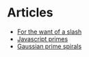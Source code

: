 #+TITLE:
* Articles
  - [[file:for-the-want-of-a-slash.org][For the want of a slash]]
  - [[file:javascript-primes.org][Javascript primes]]
  - [[file:gaussian-prime-spirals.org][Gaussian prime spirals]]

* To Do                                                            :noexport:
** DONE Make css responsive
   CLOSED: [2015-11-14 Sat 00:02]
** TODO write CV
** TODO Write about Eratosthenes' seive
   Begun: [[return-to-javascript-primes][Return to the planet of the Javascript Primes]]
* export                                                           :noexport:
#+begin_src emacs-lisp :noweb yes :results output silent
  (setq org-publish-project-alist
        '(("idiocy.org"
           :components ("blog-content" "blog-static"))
          ("blog-content"
           :base-directory "."
           :base-extension "org"
           :publishing-directory "/ssh:alan@idiocy.org:/web/idiocy.org/htdocs/"
           ;;:publishing-directory "./build"
           :recursive t
           :exclude "build"
           :publishing-function (org-html-publish-to-html)

           :with-tags nil
           :headline-levels 4             ; Just the default for this project.
           :with-toc nil
           :section-numbers nil
           :with-sub-superscript nil
           :with-todo-keywords nil
           :html-doctype "html5"
           :html-html5-fancy t
           :html-head-include-scripts nil
           :html-head-include-default-style nil
           
           ;; noweb codes have funny rules about prefixes
           :html-preamble "\
                           <<header>>"
           :html-postamble "\
                            <<footer>>"
           :html-head "\
                       <<head>>"
           :exclude-tags ("noexport" "todo"))
          ("blog-static"
           :base-directory "."
           :base-extension "css\\|js\\|png\\|jpg\\|gif\\|svg\\|pdf\\|mp3\\|ogg"
           :publishing-directory "/ssh:alan@idiocy.org:/web/idiocy.org/htdocs/"
           ;;:publishing-directory "./build"
           :recursive t
           :exclude "build"
           :publishing-function org-publish-attachment)))

  (setf org-html-mathjax-template "\
                                   <<mathjax>>")

  (org-publish-current-project)
#+end_src

#+NAME: header
#+BEGIN_SRC web :exports none
  <a href='/'>
    <img src='common/logo.svg' alt='idiocy.org'>
  </a>
#+END_SRC
  
#+NAME: footer
#+BEGIN_SRC web :exports none
  <table>
      <tr>
          <th>t</th>
          <td><a href='https://twitter.com/flxzr'>@flxzr</a></td>
      </tr>
      <tr>
          <th>g</th>
          <td><a href='https://github.com/alanthird'>alanthird</a></td>
      </tr>
      <tr>
          <th>e</th>
          <td><a href='mailto:alan@idiocy.org'>Alan Third</a></td>
      </tr>
  </table>
#+END_SRC

#+NAME: mathjax
#+BEGIN_SRC web :exports none
  <script type='text/x-mathjax-config'>
    MathJax.Hub.Config({
      'SVG': {
        font: 'Latin-Modern'
      }
    });
  </script>
  <script type='text/javascript'
          src='https://cdn.mathjax.org/mathjax/latest/MathJax.js?config=TeX-AMS-MML_SVG-full'></script>
#+END_SRC

#+NAME: head
#+BEGIN_SRC web :exports none
  <link rel='stylesheet' type='text/css' href='common/idiocy.css'>
  <meta name='viewport' content='width=device-width, initial-scale=1.0'>
#+END_SRC
